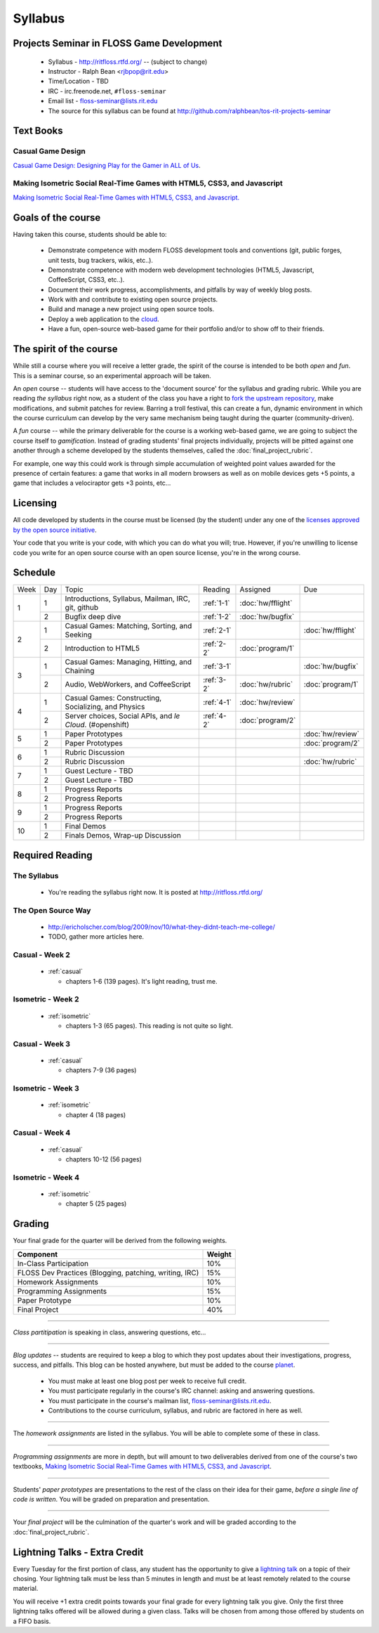 Syllabus
========

Projects Seminar in FLOSS Game Development
------------------------------------------

 - Syllabus - http://ritfloss.rtfd.org/ -- (subject to change)
 - Instructor - Ralph Bean <rjbpop@rit.edu>
 - Time/Location - TBD
 - IRC - irc.freenode.net, ``#floss-seminar``
 - Email list - `floss-seminar@lists.rit.edu
   <https://lists.rit.edu/mailman/listinfo.cgi/floss-seminar>`_
 - The source for this syllabus can be found at
   http://github.com/ralphbean/tos-rit-projects-seminar

Text Books
----------

.. _casual:

Casual Game Design
~~~~~~~~~~~~~~~~~~
`Casual Game Design:  Designing Play for the Gamer in ALL of Us
<http://www.amazon.com/Casual-Game-Design-Designing-Gamer/dp/0123749530>`_.

.. _isometric:

Making Isometric Social Real-Time Games with HTML5, CSS3, and Javascript
~~~~~~~~~~~~~~~~~~~~~~~~~~~~~~~~~~~~~~~~~~~~~~~~~~~~~~~~~~~~~~~~~~~~~~~~

`Making Isometric Social Real-Time Games with HTML5, CSS3, and Javascript.
<http://www.amazon.com/Making-Isometric-Social-Real-Time-Javascript/dp/1449304753>`_

Goals of the course
---------------------


Having taken this course, students should be able to:

 - Demonstrate competence with modern FLOSS development tools and conventions
   (git, public forges, unit tests, bug trackers, wikis, etc..).
 - Demonstrate competence with modern web development technologies (HTML5,
   Javascript, CoffeeScript, CSS3, etc..).
 - Document their work progress, accomplishments, and pitfalls by way of weekly
   blog posts.
 - Work with and contribute to existing open source projects.
 - Build and manage a new project using open source tools.
 - Deploy a web application to the `cloud <http://rhcloud.com>`_.
 - Have a fun, open-source web-based game for their portfolio and/or to show
   off to their friends.

The spirit of the course
------------------------

While still a course where you will receive a letter grade, the spirit of the
course is intended to be both `open` and `fun`.  This is a seminar course,
so an experimental approach will be taken.

An `open` course -- students will have access to the 'document source' for the
syllabus and grading rubric.  While you are reading `the syllabus` right now,
as a student of the class you have a right to `fork the upstream repository
<http://github.com/ralphbean/tos-rit-projects-seminar>`_, make modifications,
and submit patches for review.  Barring a troll festival, this can create a fun,
dynamic environment in which the course curriculum can develop by the very same
mechanism being taught during the quarter (community-driven).

A `fun` course -- while the primary deliverable for the course is a working
web-based game, we are going to subject the course itself to `gamification`.
Instead of grading students' final projects individually, projects will be
pitted against one another through a scheme developed by the students
themselves, called the :doc:`final_project_rubric`.

For example, one way this could work is through simple accumulation of weighted
point values awarded for the presence of certain features: a game that works in
all modern browsers as well as on mobile devices gets +5 points, a game that
includes a velociraptor gets +3 points, etc...

Licensing
---------

All code developed by students in the course must be licensed (by the student)
under any one of the `licenses approved by the open source initiative
<http://www.opensource.org/licenses/category>`_.

Your code that you write is your code, with which you can do what you will;
true.  However, if you're unwilling to license code you write for an open source
course with an open source license, you're in the wrong course.

Schedule
--------

+----+---+----------------------------+----------+-------------------+-------------------+
|Week|Day|Topic                       |Reading   | Assigned          | Due               |
+----+---+----------------------------+----------+-------------------+-------------------+
|1   |1  | Introductions, Syllabus,   |:ref:`1-1`|:doc:`hw/fflight`  |                   |
|    |   | Mailman, IRC, git, github  |          |                   |                   |
+    +---+----------------------------+----------+-------------------+-------------------+
|    |2  | Bugfix deep dive           |:ref:`1-2`|:doc:`hw/bugfix`   |                   |
+----+---+----------------------------+----------+-------------------+-------------------+
|2   |1  | Casual Games: Matching,    |:ref:`2-1`|                   |:doc:`hw/fflight`  |
|    |   | Sorting, and Seeking       |          |                   |                   |
+    +---+----------------------------+----------+-------------------+-------------------+
|    |2  | Introduction to HTML5      |:ref:`2-2`|:doc:`program/1`   |                   |
+----+---+----------------------------+----------+-------------------+-------------------+
|3   |1  | Casual Games: Managing,    |:ref:`3-1`|                   |:doc:`hw/bugfix`   |
|    |   | Hitting, and Chaining      |          |                   |                   |
+    +---+----------------------------+----------+-------------------+-------------------+
|    |2  | Audio, WebWorkers, and     |:ref:`3-2`|:doc:`hw/rubric`   |:doc:`program/1`   |
|    |   | CoffeeScript               |          |                   |                   |
+----+---+----------------------------+----------+-------------------+-------------------+
|4   |1  | Casual Games: Constructing,|:ref:`4-1`|:doc:`hw/review`   |                   |
|    |   | Socializing, and Physics   |          |                   |                   |
+    +---+----------------------------+----------+-------------------+-------------------+
|    |2  | Server choices, Social     |:ref:`4-2`|:doc:`program/2`   |                   |
|    |   | APIs, and `le Cloud`.      |          |                   |                   |
|    |   | (#openshift)               |          |                   |                   |
+----+---+----------------------------+----------+-------------------+-------------------+
|5   |1  | Paper Prototypes           |          |                   |:doc:`hw/review`   |
+    +---+----------------------------+----------+-------------------+-------------------+
|    |2  | Paper Prototypes           |          |                   |:doc:`program/2`   |
+----+---+----------------------------+----------+-------------------+-------------------+
|6   |1  | Rubric Discussion          |          |                   |                   |
+    +---+----------------------------+----------+-------------------+-------------------+
|    |2  | Rubric Discussion          |          |                   |:doc:`hw/rubric`   |
+----+---+----------------------------+----------+-------------------+-------------------+
|7   |1  | Guest Lecture - TBD        |          |                   |                   |
+    +---+----------------------------+----------+-------------------+-------------------+
|    |2  | Guest Lecture - TBD        |          |                   |                   |
+----+---+----------------------------+----------+-------------------+-------------------+
|8   |1  | Progress Reports           |          |                   |                   |
+    +---+----------------------------+----------+-------------------+-------------------+
|    |2  | Progress Reports           |          |                   |                   |
+----+---+----------------------------+----------+-------------------+-------------------+
|9   |1  | Progress Reports           |          |                   |                   |
+    +---+----------------------------+----------+-------------------+-------------------+
|    |2  | Progress Reports           |          |                   |                   |
+----+---+----------------------------+----------+-------------------+-------------------+
|10  |1  | Final Demos                |          |                   |                   |
+    +---+----------------------------+----------+-------------------+-------------------+
|    |2  | Finals Demos, Wrap-up      |          |                   |                   |
|    |   | Discussion                 |          |                   |                   |
+----+---+----------------------------+----------+-------------------+-------------------+

Required Reading
----------------


.. _1-1:

The Syllabus
~~~~~~~~~~~~

 - You're reading the syllabus right now.  It is posted at
   http://ritfloss.rtfd.org/

.. _1-2:

The Open Source Way
~~~~~~~~~~~~~~~~~~~

 - http://ericholscher.com/blog/2009/nov/10/what-they-didnt-teach-me-college/
 - TODO, gather more articles here.

.. _2-1:

Casual -  Week 2
~~~~~~~~~~~~~~~~

 - :ref:`casual`

   - chapters 1-6 (139 pages).  It's light reading, trust me.

.. _2-2:

Isometric - Week 2
~~~~~~~~~~~~~~~~~~

 - :ref:`isometric`

   - chapters 1-3 (65 pages).  This reading is not quite so
     light.

.. _3-1:

Casual -  Week 3
~~~~~~~~~~~~~~~~

 - :ref:`casual`

   - chapters 7-9 (36 pages)

.. _3-2:

Isometric - Week 3
~~~~~~~~~~~~~~~~~~

 - :ref:`isometric`

   - chapter 4 (18 pages)

.. _4-1:

Casual -  Week 4
~~~~~~~~~~~~~~~~

 - :ref:`casual`

   - chapters 10-12 (56 pages)

.. _4-2:

Isometric - Week 4
~~~~~~~~~~~~~~~~~~

 - :ref:`isometric`

   - chapter 5 (25 pages)


Grading
-------

Your final grade for the quarter will be derived from the following weights.

+--------------------------------------------------------+--------------+
| Component                                              | Weight       |
+========================================================+==============+
|In-Class Participation                                  | 10%          |
+--------------------------------------------------------+--------------+
|FLOSS Dev Practices (Blogging, patching, writing, IRC)  | 15%          |
+--------------------------------------------------------+--------------+
|Homework Assignments                                    | 10%          |
+--------------------------------------------------------+--------------+
|Programming Assignments                                 | 15%          |
+--------------------------------------------------------+--------------+
|Paper Prototype                                         | 10%          |
+--------------------------------------------------------+--------------+
|Final Project                                           | 40%          |
+--------------------------------------------------------+--------------+

----

*Class partitipation* is speaking in class, answering questions, etc...

----

*Blog updates* -- students are required to keep a blog to which they post updates
about their investigations, progress, success, and pitfalls.  This blog can be
hosted anywhere, but must be added to the course `planet
<http://planet.teachingopensource.org/>`_.

 - You must make at least one blog post per week to receive full credit.
 - You must participate regularly in the course's IRC channel: asking and
   answering questions.
 - You must participate in the course's mailman list,
   `floss-seminar@lists.rit.edu
   <https://lists.rit.edu/mailman/listinfo.cgi/floss-seminar>`_.
 - Contributions to the course curriculum, syllabus, and rubric are factored in
   here as well.

.. TODO -- setup and add a link to a real planet.  Should students submit to
   big-planet-in-the-sky for teaching open source, as well?

----

The *homework assignments* are listed in the syllabus.  You will be able to
complete some of these in class.

----

*Programming assignments* are more in depth, but will amount to two deliverables
derived from one of the course's two textbooks, `Making Isometric Social
Real-Time Games with HTML5, CSS3, and Javascript
<http://www.amazon.com/Making-Isometric-Real-Time-JavaScript-ebook/dp/B005KOJ4DK/ref=dp_kinw_strp_1?ie=UTF8&m=AG56TWVU5XWC2>`_.

.. TODO -- add links to those two assignments

----

Students' *paper prototypes* are presentations to the rest of the class on their
idea for their game, *before a single line of code is written*.  You will
be graded on preparation and presentation.

.. note : these are 'play session'.  grade based on students notes on their own
   evaluation

----

Your *final project* will be the culmination of the quarter's work and will be
graded according to the :doc:`final_project_rubric`.

Lightning Talks - Extra Credit
------------------------------

Every Tuesday for the first portion of class, any student has the opportunity
to give a `lightning talk <http://en.wikipedia.org/wiki/Lightning_Talk>`_ on a
topic of their chosing.  Your lightning talk must be less than 5 minutes in
length and must be at least remotely related to the course material.

You will receive +1 extra credit points towards your final grade for every
lightning talk you give.  Only the first three lightning talks offered will be
allowed during a given class.  Talks will be chosen from among those offered by
students on a FIFO basis.
